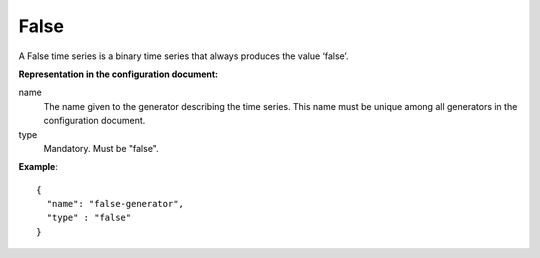 False
-----

A False time series is a binary time series that always produces the value ‘false’.

**Representation in the configuration document:**

name
    The name given to the generator describing the time series.
    This name must be unique among all generators in the configuration document.

type
    Mandatory. Must be "false".

**Example**::

    {
      "name": "false-generator",
      "type" : "false"
    }

